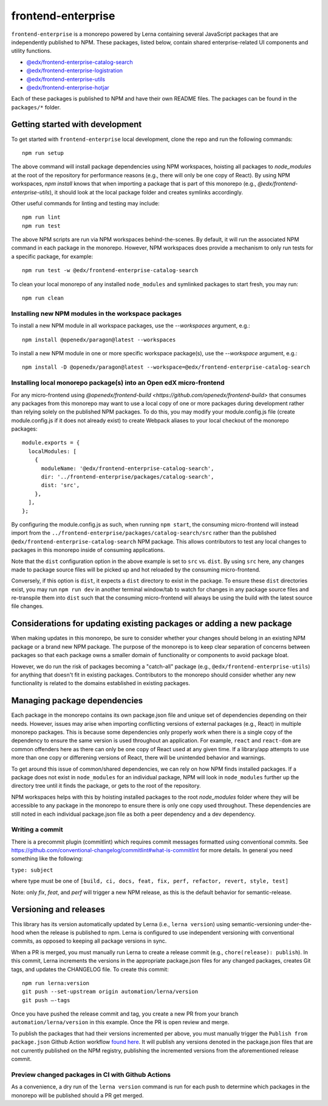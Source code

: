 frontend-enterprise
#####

|Build Status| |Codecov|

``frontend-enterprise`` is a monorepo powered by Lerna containing several JavaScript packages that are independently published to NPM. These packages, listed below, contain shared enterprise-related UI components and utility functions.

- `@edx/frontend-enterprise-catalog-search </packages/catalog-search>`_
- `@edx/frontend-enterprise-logistration </packages/logistration>`_
- `@edx/frontend-enterprise-utils </packages/utils>`_
- `@edx/frontend-enterprise-hotjar </packages/hotjar>`_

Each of these packages is published to NPM and have their own README files. The packages can be found in the ``packages/*`` folder.

Getting started with development
*****

To get started with ``frontend-enterprise`` local development, clone the repo and run the following commands:

::

  npm run setup

The above command will install package dependencies using NPM workspaces, hoisting all packages to `node_modules` at the root of the repository for performance reasons (e.g., there will only be one copy of React). By using NPM workspaces, `npm install` knows that when importing a package that is part of this monorepo (e.g., `@edx/frontend-enterprise-utils`), it should look at the local package folder and creates symlinks accordingly.

Other useful commands for linting and testing may include:

::

  npm run lint
  npm run test

The above NPM scripts are run via NPM workspaces behind-the-scenes. By default, it will run the associated NPM command in each package in the monorepo. However, NPM workspaces does provide a mechanism to only run tests for a specific package, for example:

::

  npm run test -w @edx/frontend-enterprise-catalog-search

To clean your local monorepo of any installed ``node_modules`` and symlinked packages to start fresh, you may run:

::

  npm run clean

Installing new NPM modules in the workspace packages
-----

To install a new NPM module in all workspace packages, use the `--workspaces` argument, e.g.:

::

  npm install @openedx/paragon@latest --workspaces

To install a new NPM module in one or more specific workspace package(s), use the `--workspace` argument, e.g.:

::

  npm install -D @openedx/paragon@latest --workspace=@edx/frontend-enterprise-catalog-search


Installing local monorepo package(s) into an Open edX micro-frontend
-----

For any micro-frontend using `@openedx/frontend-build <https://github.com/openedx/frontend-build>` that consumes any packages from this monorepo may want to use a local copy of one or more packages during development rather than relying solely on the published NPM packages. To do this, you may modify your module.config.js file (create module.config.js if it does not already exist) to create Webpack aliases to your local checkout of the monorepo packages:

::

  module.exports = {
    localModules: [
      {
        moduleName: '@edx/frontend-enterprise-catalog-search',
        dir: '../frontend-enterprise/packages/catalog-search',
        dist: 'src',
      },
    ],
  };

By configuring the module.config.js as such, when running ``npm start``, the consuming micro-frontend will instead import from the ``../frontend-enterprise/packages/catalog-search/src`` rather than the published ``@edx/frontend-enterprise-catalog-search`` NPM package. This allows contributors to test any local changes to packages in this monorepo inside of consuming applications.

Note that the ``dist`` configuration option in the above example is set to ``src`` vs. ``dist``. By using ``src`` here, any changes made to package source files will be picked up and hot reloaded by the consuming micro-frontend.

Conversely, if this option is ``dist``, it expects a ``dist`` directory to exist in the package. To ensure these ``dist`` directories exist, you may run ``npm run dev`` in another terminal window/tab to watch for changes in any package source files and re-transpile them into ``dist`` such that the consuming micro-frontend will always be using the build with the latest source file changes.

Considerations for updating existing packages or adding a new package
*****

When making updates in this monorepo, be sure to consider whether your changes should belong in an existing NPM package or a brand new NPM package. The purpose of the monorepo is to keep clear separation of concerns between packages so that each package owns a smaller domain of functionality or components to avoid package bloat.

However, we do run the risk of packages becoming a "catch-all" package (e.g., ``@edx/frontend-enterprise-utils``) for anything that doesn't fit in existing packages. Contributors to the monorepo should consider whether any new functionality is related to the domains established in existing packages.

Managing package dependencies
*****

Each package in the monorepo contains its own package.json file and unique set of dependencies depending on their needs. However, issues may arise when importing conflicting versions of external packages (e.g., React) in multiple monorepo packages. This is because some dependencies only properly work when there is a single copy of the dependency to ensure the same version is used throughout an application. For example, ``react`` and ``react-dom`` are common offenders here as there can only be one copy of React used at any given time. If a library/app attempts to use more than one copy or differening versions of React, there will be unintended behavior and warnings.

To get around this issue of common/shared dependencies, we can rely on how NPM finds installed packages. If a package does not exist in ``node_modules`` for an individual package, NPM will look in ``node_modules`` further up the directory tree until it finds the package, or gets to the root of the repository.

NPM workspaces helps with this by hoisting installed packages to the root `node_modules` folder where they will be accessible to any package in the monorepo to ensure there is only one copy used throughout. These dependencies are still noted in each individual package.json file as both a peer dependency and a dev dependency.

Writing a commit
-----

There is a precommit plugin (commitlint) which requires commit messages formatted using conventional commits. See https://github.com/conventional-changelog/commitlint#what-is-commitlint for more details. In general you need something like the following:

``type: subject``

where type must be one of ``[build, ci, docs, feat, fix, perf, refactor, revert, style, test]``

Note: only `fix`, `feat`, and `perf` will trigger a new NPM release, as this is the default behavior for semantic-release.

Versioning and releases
*****

This library has its version automatically updated by Lerna (i.e., ``lerna version``) using semantic-versioning under-the-hood when the release is published to npm. Lerna is configured to use independent versioning with conventional commits, as opposed to keeping all package versions in sync.

When a PR is merged, you must manually run Lerna to create a release commit (e.g., ``chore(release): publish``). In this commit, Lerna increments the versions in the appropriate package.json files for any changed packages, creates Git tags, and updates the CHANGELOG file.
To create this commit:
::

    npm run lerna:version
    git push --set-upstream origin automation/lerna/version
    git push —-tags

Once you have pushed the release commit and tag, you create a new PR from your branch ``automation/lerna/version`` in this example. Once the PR is open review and merge.

To publish the packages that had their versions incremented per above, you must manually trigger the ``Publish from package.json`` Github Action workflow `found here <https://github.com/openedx/frontend-enterprise/actions/workflows/publish-from-package.yml>`_. It will publish any versions denoted in the package.json files that are not currently published on the NPM registry, publishing the incremented versions from the aforementioned release commit.

Preview changed packages in CI with Github Actions
-----

As a convenience, a dry run of the ``lerna version`` command is run for each push to determine which packages in the monorepo will be published should a PR get merged.

.. |Build Status| image:: https://github.com/openedx/frontend-enterprise/actions/workflows/release.yml/badge.svg
   :target: https://github.com/openedx/frontend-enterprise/actions
.. |Codecov| image:: https://codecov.io/gh/edx/frontend-enterprise/branch/master/graph/badge.svg?token=lBHoe5P4Q3
   :target: https://codecov.io/gh/edx/frontend-enterprise
